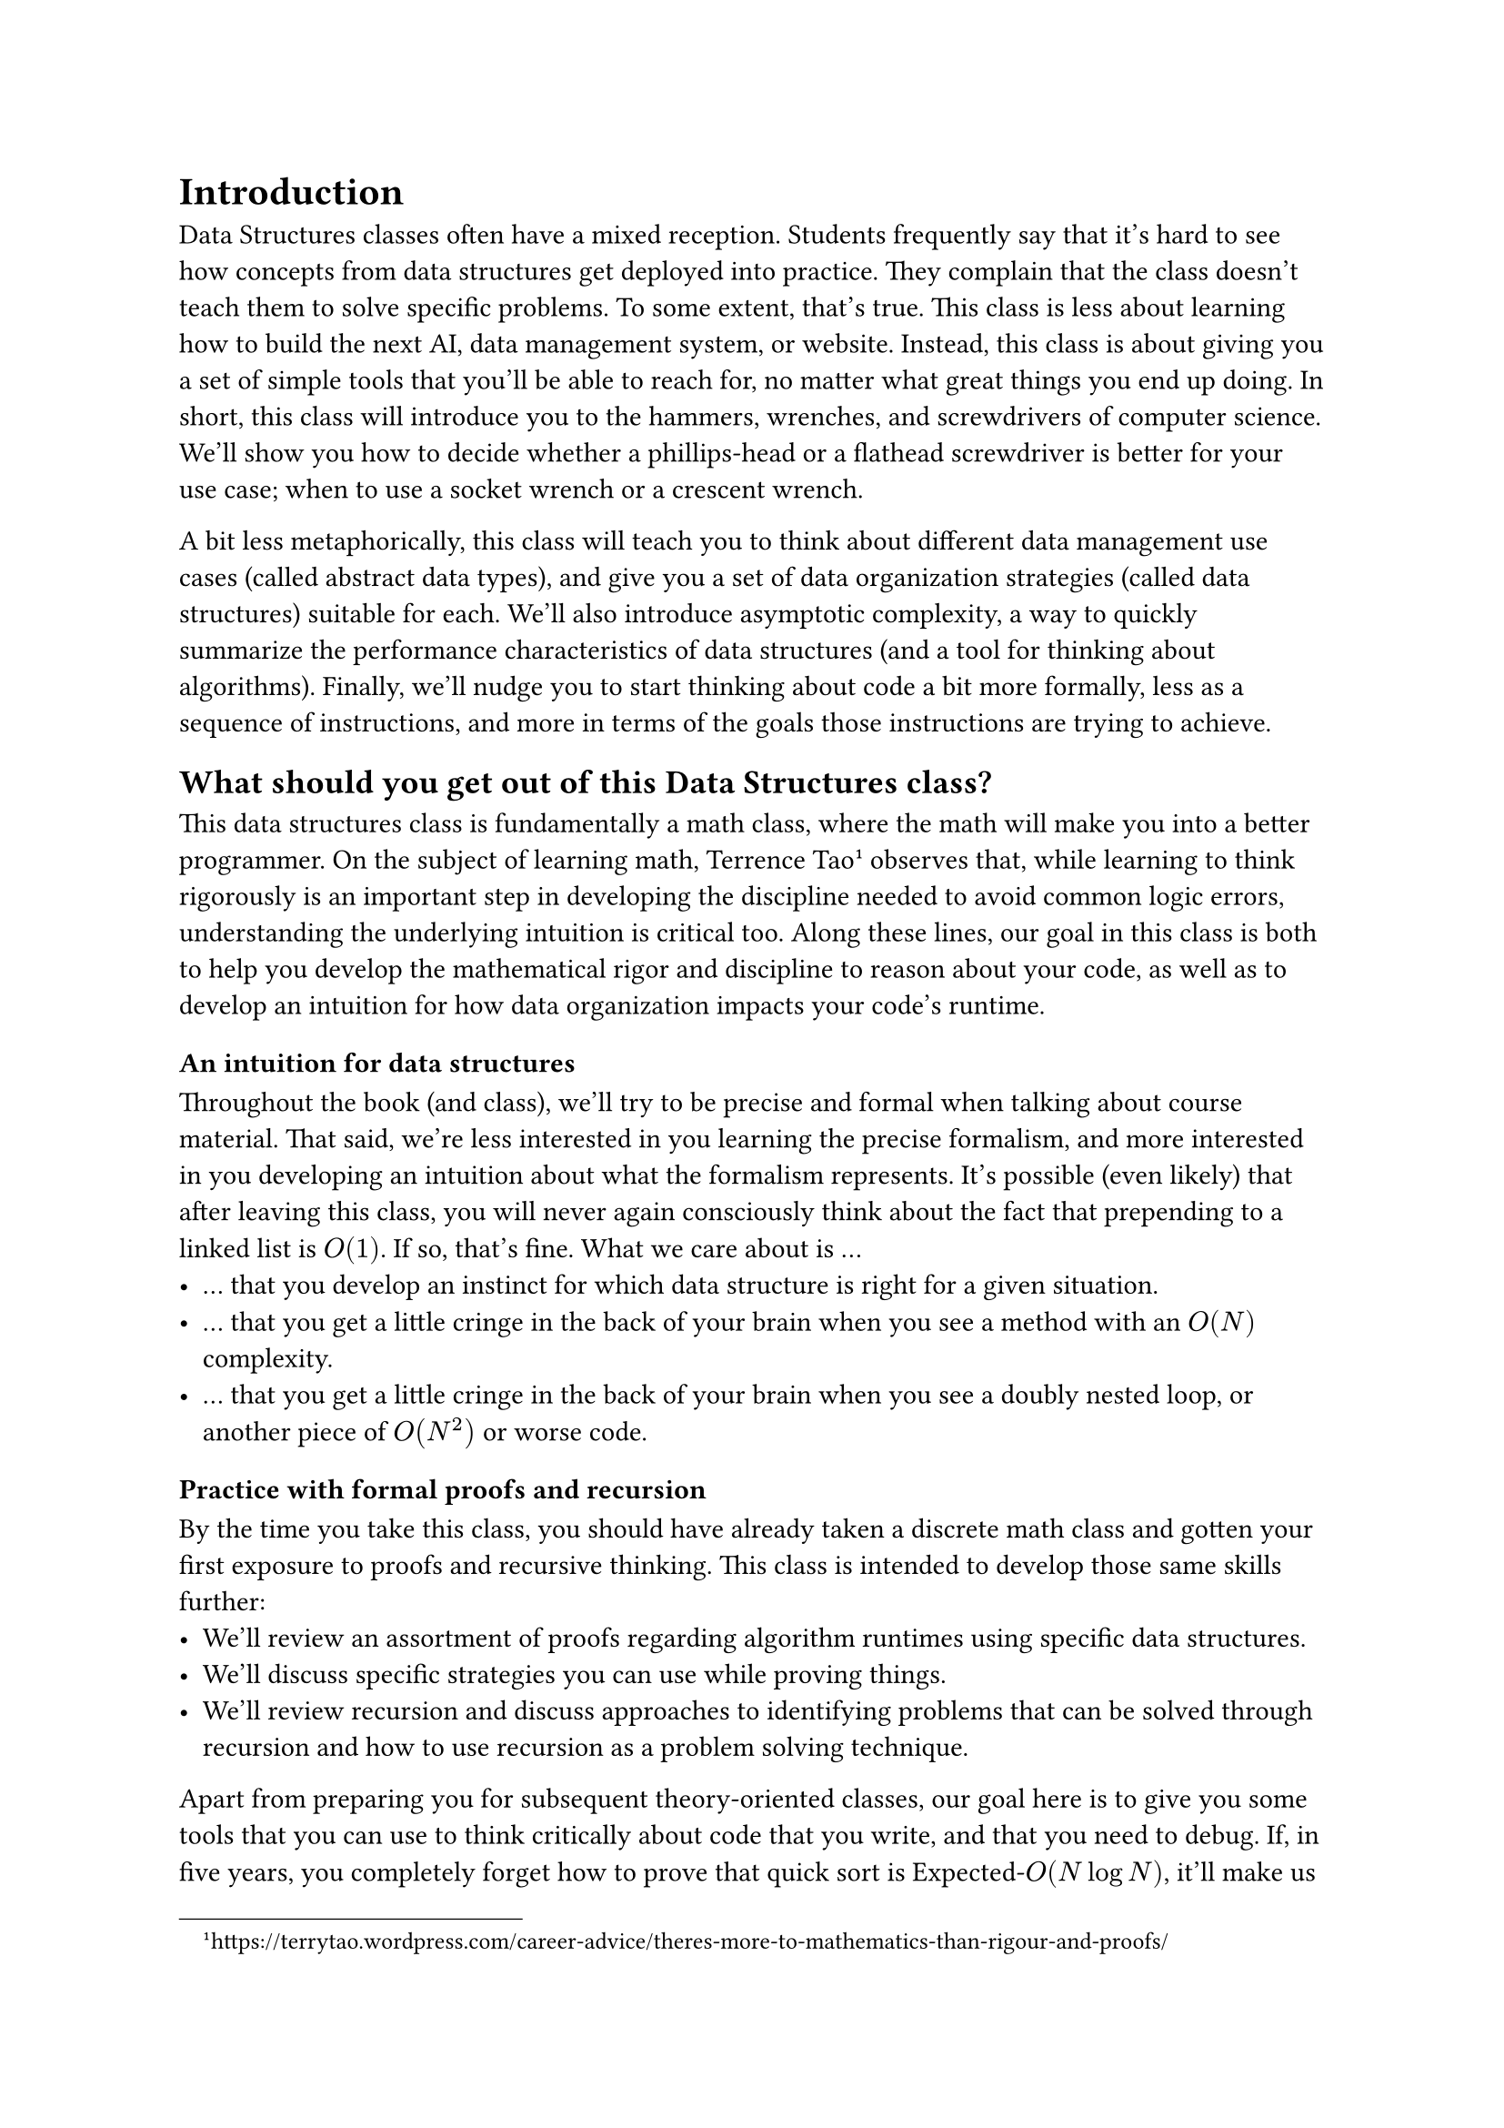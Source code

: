 = Introduction

Data Structures classes often have a mixed reception.
Students frequently say that it's hard to see how concepts from data structures get deployed into practice.  
They complain that the class doesn't teach them to solve specific problems.
To some extent, that's true.  
This class is less about learning how to build the next AI, data management system, or website.
Instead, this class is about giving you a set of simple tools that you'll be able to reach for, no matter what great things you end up doing.
In short, this class will introduce you to the hammers, wrenches, and screwdrivers of computer science.
We'll show you how to decide whether a phillips-head or a flathead screwdriver is better for your use case; when to use a socket wrench or a crescent wrench.

A bit less metaphorically, this class will teach you to think about different data management use cases (called abstract data types), and give you a set of data organization strategies (called data structures) suitable for each.
We'll also introduce asymptotic complexity, a way to quickly summarize the performance characteristics of data structures (and a tool for thinking about algorithms).
Finally, we'll nudge you to start thinking about code a bit more formally, less as a sequence of instructions, and more in terms of the goals those instructions are trying to achieve.

== What should you get out of this Data Structures class?

This data structures class is fundamentally a math class, where the math will make you into a better programmer.  
On the subject of learning math, Terrence Tao#footnote[#link("https://terrytao.wordpress.com/career-advice/theres-more-to-mathematics-than-rigour-and-proofs/")] observes that, while learning to think rigorously is an important step in developing the discipline needed to avoid common logic errors, understanding the underlying intuition is critical too.
Along these lines, our goal in this class is both to help you develop the mathematical rigor and discipline to reason about your code, as well as to develop an intuition for how data organization impacts your code's runtime.

=== An intuition for data structures

Throughout the book (and class), we'll try to be precise and formal when talking about course material.
That said, we're less interested in you learning the precise formalism, and more interested in you developing an intuition about what the formalism represents.
It's possible (even likely) that after leaving this class, you will never again consciously think about the fact that prepending to a linked list is $O(1)$.
If so, that's fine.  What we care about is ...
- ... that you develop an instinct for which data structure is right for a given situation.
- ... that you get a little cringe in the back of your brain when you see a method with an $O(N)$ complexity.
- ... that you get a little cringe in the back of your brain when you see a doubly nested loop, or another piece of $O(N^2)$ or worse code.

=== Practice with formal proofs and recursion

By the time you take this class, you should have already taken a discrete math class and gotten your first exposure to proofs and recursive thinking.
This class is intended to develop those same skills further:
- We'll review an assortment of proofs regarding algorithm runtimes using specific data structures. 
- We'll discuss specific strategies you can use while proving things.
- We'll review recursion and discuss approaches to identifying problems that can be solved through recursion and how to use recursion as a problem solving technique.

Apart from preparing you for subsequent theory-oriented classes, our goal here is to give you some tools that you can use to think critically about code that you write, and that you need to debug.
If, in five years, you completely forget how to prove that quick sort is Expected-$O(N log N)$, it'll make us sad, but we'll understand.
Instead, we hope that you'll walk away from the class with the instinct to write down invariants for code that you're trying to write or debug.

== What this class is not.

In contrast to many data structures classes, which introduce C programming, memory management, and other related concepts, UB's 250 is intended as a concepts/theory-style class.
We will use code.  
We will spend some time talking about the mechanics of how a computer runs that code.

We'll provide lots of example code in Java (or some cases Python), and we'll make extensive use of Java's class inheritance model.
These examples are there to motivate concepts that you will learn throughout the class, or to make the concepts a bit more precise and concrete.
However, we assume that you already know how to program in a major object-oriented language (like Java or Python).
This is not a class to learn to program; We're here to teach you asymptotic analysis, data structures (ignoring language details where possible), and proof techniques.

== A word on Lies and Trickery

"All models are wrong, but some are useful"

This is an introductory text.
You should expect that many of the things we say are simplified for the purposes of presentation.
Some things we say and write (e.g., all array accesses are constant-time) will be outright lies (at least for modern computers).
However, we make these simplifications intentionally, because it's far easier to grok the simpler model of code and data organization, and because the simpler model is a reasonable approximation (up to a point).

We'll add footnotes that highlight some of the more blatant lies, and hint at some of the nuanced details.
In a few cases (e.g., constant time array accesses), we'll also walk back the approximation a bit later in the book.
That said, these footnotes are primarily present for the pedantic and the curious.
You should still be able to understand the rest of the book even if you ignore every single footnote in the text.

